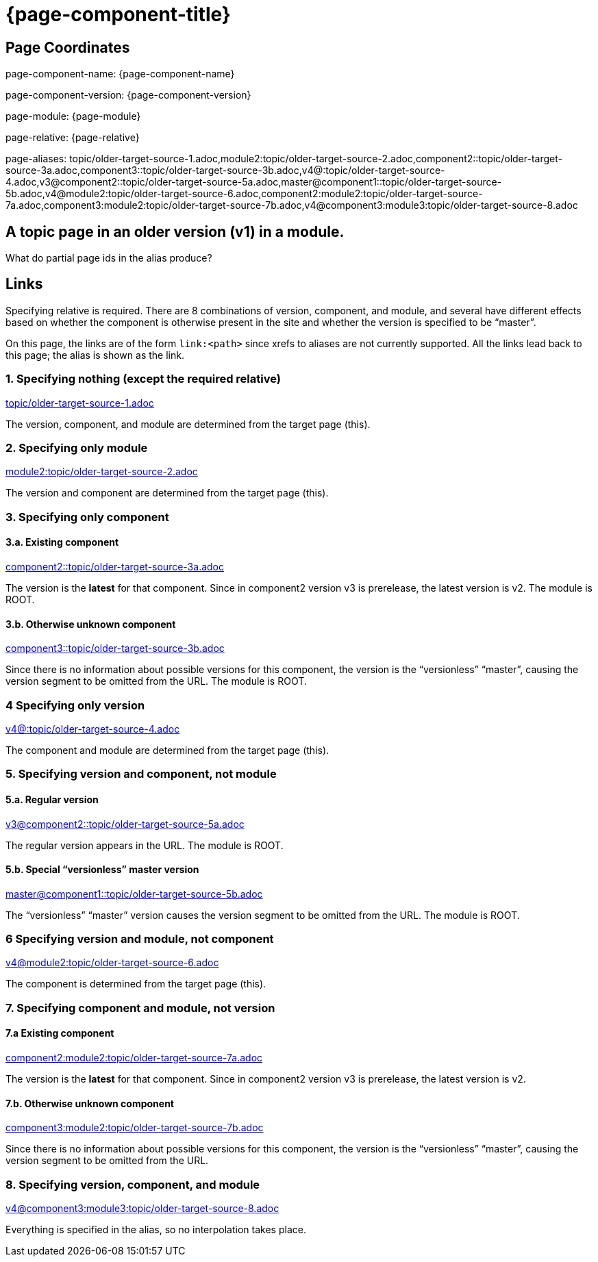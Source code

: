 = {page-component-title}
:page-aliases: topic/older-target-source-1.adoc,module2:topic/older-target-source-2.adoc,component2::topic/older-target-source-3a.adoc,component3::topic/older-target-source-3b.adoc,v4@:topic/older-target-source-4.adoc,v3@component2::topic/older-target-source-5a.adoc,master@component1::topic/older-target-source-5b.adoc,v4@module2:topic/older-target-source-6.adoc,component2:module2:topic/older-target-source-7a.adoc,component3:module2:topic/older-target-source-7b.adoc,v4@component3:module3:topic/older-target-source-8.adoc

== Page Coordinates

page-component-name: {page-component-name}

page-component-version: {page-component-version}

page-module: {page-module}

page-relative: {page-relative} 

page-aliases: {page-aliases}

== A topic page in an older version (v1) in a module.

What do partial page ids in the alias produce?

== Links

Specifying relative is required.
There are 8 combinations of version, component, and module, and several have different effects based on whether the component is otherwise present in the site and whether the version is specified to be "`master`".

On this page, the links are of the form `link:<path>` since xrefs to aliases are not currently supported.
All the links lead back to this page; the alias is shown as the link.

=== 1. Specifying nothing (except the required relative)

link:older-target-source-1.html[topic/older-target-source-1.adoc]

The version, component, and module are determined from the target page (this).

=== 2. Specifying only module

link:../../module2/topic/older-target-source-2.html[module2:topic/older-target-source-2.adoc]

The version and component are determined from the target page (this).

=== 3. Specifying only component
==== 3.a. Existing component

link:../../../../component2/v2/topic/older-target-source-3a.html[component2::topic/older-target-source-3a.adoc]

The version is the [.term]*latest* for that component.
Since in component2 version v3 is prerelease, the latest version is v2.
The module is ROOT.

==== 3.b. Otherwise unknown component

link:../../../../component3/topic/older-target-source-3b.html[component3::topic/older-target-source-3b.adoc]

Since there is no information about possible versions for this component, the version is the "`versionless`" "`master`", causing the version segment to be omitted from the URL.
The module is ROOT.

=== 4 Specifying only version

link:../../../v4/module1/topic/older-target-source-4.html[v4@:topic/older-target-source-4.adoc]

The component and module are determined from the target page (this).

=== 5. Specifying version and component, not module
==== 5.a. Regular version

link:../../../../component2/v3/topic/older-target-source-5a.html[v3@component2::topic/older-target-source-5a.adoc]

The regular version appears in the URL.
The module is ROOT.

==== 5.b. Special "`versionless`" master version
link:../../../topic/older-target-source-5b.html[master@component1::topic/older-target-source-5b.adoc]

The  "`versionless`" "`master`" version causes the version segment to be omitted from the URL.
The module is ROOT.

=== 6 Specifying version and module, not component

link:../../../v4/module2/topic/older-target-source-6.html[v4@module2:topic/older-target-source-6.adoc]

The component is determined from the target page (this).

=== 7. Specifying component and module, not version
==== 7.a Existing component

link:../../../../component2/v2/module2/topic/older-target-source-7a.html[component2:module2:topic/older-target-source-7a.adoc]

The version is the [.term]*latest* for that component.
Since in component2 version v3 is prerelease, the latest version is v2.

==== 7.b. Otherwise unknown component

link:../../../../component3/module2/topic/older-target-source-7b.html[component3:module2:topic/older-target-source-7b.adoc]

Since there is no information about possible versions for this component, the version is the "`versionless`" "`master`", causing the version segment to be omitted from the URL.

=== 8. Specifying version, component, and module

link:../../../../component3/v4/module3/topic/older-target-source-8.html[v4@component3:module3:topic/older-target-source-8.adoc]

Everything is specified in the alias, so no interpolation takes place.